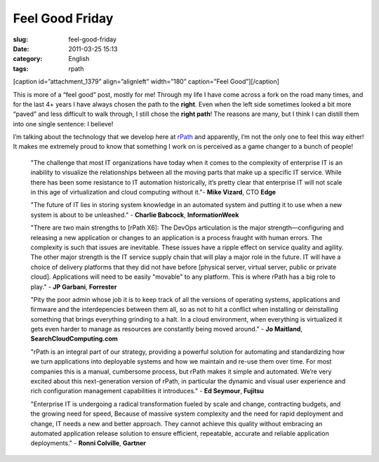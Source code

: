 Feel Good Friday
################
:slug: feel-good-friday
:date: 2011-03-25 15:13
:category: English
:tags: rpath

[caption id=”attachment\_1379” align=”alignleft” width=”180”
caption=”Feel Good”]\ |Feel Good|\ [/caption]

This is more of a “feel good” post, mostly for me! Through my life I
have come across a fork on the road many times, and for the last 4+
years I have always chosen the path to the **right**. Even when the left
side sometimes looked a bit more “paved” and less difficult to walk
through, I still chose the **right path**! The reasons are many, but I
think I can distill them into one single sentence: I believe!

I’m talking about the technology that we develop here at
`rPath <http://www.rpath.com>`__ and apparently, I’m not the only one to
feel this way either! It makes me extremely proud to know that something
I work on is perceived as a game changer to a bunch of people!

    "The challenge that most IT organizations have today when it comes
    to the complexity of enterprise IT is an inability to visualize the
    relationships between all the moving parts that make up a specific
    IT service. While there has been some resistance to IT automation
    historically, it’s pretty clear that enterprise IT will not scale in
    this age of virtualization and cloud computing without it."- **Mike
    Vizard**, CTO **Edge**

    "The future of IT lies in storing system knowledge in an automated
    system and putting it to use when a new system is about to be
    unleashed." - **Charlie Babcock**, **InformationWeek**

    "There are two main strengths to [rPath X6]: The DevOps articulation
    is the major strength—configuring and releasing a new application or
    changes to an application is a process fraught with human errors.
    The complexity is such that issues are inevitable. These issues have
    a ripple effect on service quality and agility. The other major
    strength is the IT service supply chain that will play a major role
    in the future. IT will have a choice of delivery platforms that they
    did not have before [physical server, virtual server, public or
    private cloud]. Applications will need to be easily "movable" to any
    platform. This is where rPath has a big role to play." - **JP
    Garbani**, **Forrester**

    "Pity the poor admin whose job it is to keep track of all the
    versions of operating systems, applications and firmware and the
    interdepencies between them all, so as not to hit a conflict when
    installing or deinstalling something that brings everything grinding
    to a halt. In a cloud environment, when everything is virtualized it
    gets even harder to manage as resources are constantly being moved
    around." - **Jo Maitland**, **SearchCloudComputing.com**

    "rPath is an integral part of our strategy, providing a powerful
    solution for automating and standardizing how we turn applications
    into deployable systems and how we maintain and re-use them over
    time. For most companies this is a manual, cumbersome process, but
    rPath makes it simple and automated. We’re very excited about this
    next-generation version of rPath, in particular the dynamic and
    visual user experience and rich configuration management
    capabilities it introduces." - **Ed Seymour**, **Fujitsu**

    "Enterprise IT is undergoing a radical transformation fueled by
    scale and change, contracting budgets, and the growing need for
    speed, Because of massive system complexity and the need for rapid
    deployment and change, IT needs a new and better approach. They
    cannot achieve this quality without embracing an automated
    application release solution to ensure efficient, repeatable,
    accurate and reliable application deployments." - **Ronni
    Colville**, **Gartner**

.. |Feel Good| image:: http://www.ogmaciel.com/wp-content/uploads/2011/03/3891444873_a5d09e1c59_m.jpg
   :target: http://www.ogmaciel.com/wp-content/uploads/2011/03/3891444873_a5d09e1c59_m.jpg
